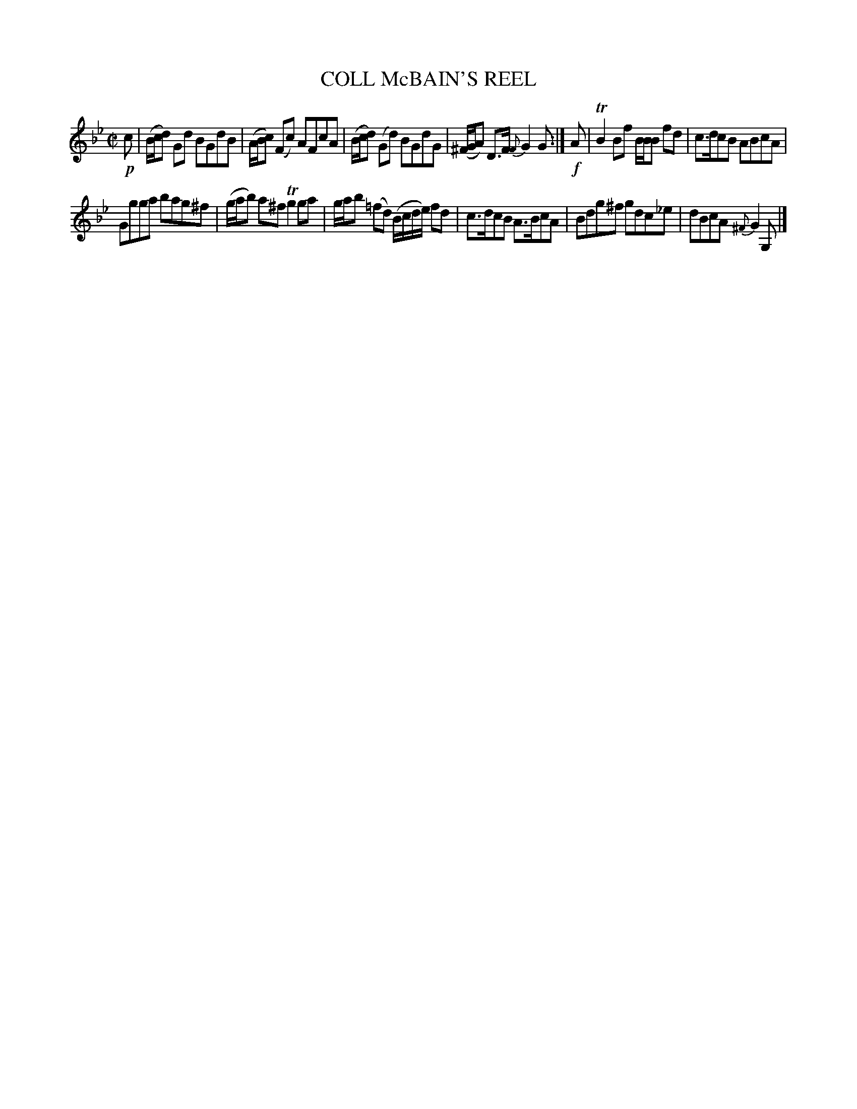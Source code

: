 X: 10613
T: COLL McBAIN'S REEL
%R: reel
B: W. Hamilton "Universal Tune-Book" Vol. 1 Glasgow 1844 p.61 #3
S: http://imslp.org/wiki/Hamilton's_Universal_Tune-Book_(Various)
Z: 2016 John Chambers <jc:trillian.mit.edu>
M: C|
L: 1/8
K: Gm
%%slurgraces yes
%%graceslurs yes
% - - - - - - - - - - - - - - - - - - - - - - - - -
!p!c |\
(B/c/d) Gd BGdB | (A/B/c) (Fc) AFcA |\
(B/c/d) (Gd) BGdG | (^F/G/A) D>F {F}G2G :|\
!f!A |\
TB2Bf B/B/B fd | c>dcB ABcA |
Ggga bag^f | (g/a/b) a^f Tg2ga |\
g/a/b (=fd) (B/c/d/e/) fd | c>dcB A>BcA |\
Bdg^f gdc_e | dBcA {^F}G2G, |]
% - - - - - - - - - - - - - - - - - - - - - - - - -
